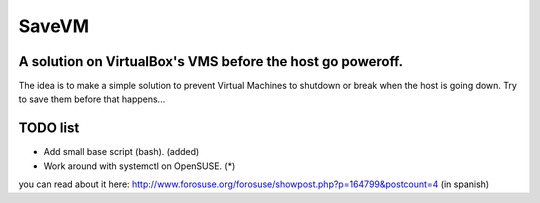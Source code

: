 ======
SaveVM
======

A solution on VirtualBox's VMS before the host go poweroff.
~~~~~~~~~~~~~~~~~~~~~~~~~~~~~~~~~~~~~~~~~~~~~~~~~~~~~~~~~~~

The idea is to make a simple solution to prevent Virtual Machines to shutdown or break when the host is going down.
Try to save them before that happens...

TODO list
~~~~~~~~~~

* Add small base script (bash). (added)
* Work around with systemctl on OpenSUSE. (*)

you can read about it here: http://www.forosuse.org/forosuse/showpost.php?p=164799&postcount=4 (in spanish)

